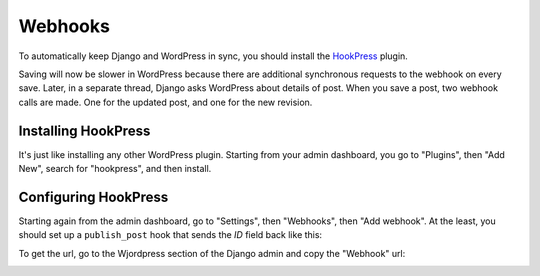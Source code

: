 Webhooks
========

To automatically keep Django and WordPress in sync, you should install the
HookPress_ plugin.

Saving will now be slower in WordPress because there are additional synchronous
requests to the webhook on every save. Later, in a separate thread, Django asks
WordPress about details of post. When you save a post, two webhook calls are
made. One for the updated post, and one for the new revision.

.. _HookPress: http://wordpress.org/plugins/hookpress/


Installing HookPress
--------------------

It's just like installing any other WordPress plugin. Starting from your admin
dashboard, you go to "Plugins", then "Add New", search for "hookpress", and
then install.


Configuring HookPress
---------------------

Starting again from the admin dashboard, go to "Settings", then "Webhooks",
then "Add webhook". At the least, you should set up a ``publish_post`` hook
that sends the `ID` field back like this:

.. image:: _static/wp_hook.png
   :alt: Screenshot
   :align: center

To get the url, go to the Wjordpress section of the Django admin and copy the
"Webhook" url:

.. image:: _static/dj_site.png
   :alt: Screenshot
   :align: center

